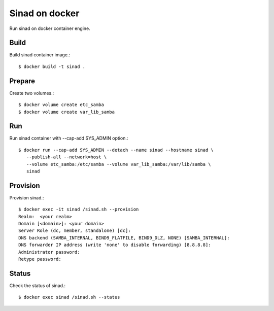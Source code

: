 Sinad on docker
================

Run sinad on docker container engine.

Build
-------

Build sinad container image.::

   $ docker build -t sinad .

Prepare
---------

Create two volumes.::

   $ docker volume create etc_samba
   $ docker volume create var_lib_samba

Run
----

Run sinad container with --cap-add SYS_ADMIN option.::

   $ docker run --cap-add SYS_ADMIN --detach --name sinad --hostname sinad \
      --publish-all --network=host \
      --volume etc_samba:/etc/samba --volume var_lib_samba:/var/lib/samba \   
      sinad


Provision
------------

Provision sinad.::

   $ docker exec -it sinad /sinad.sh --provision
   Realm:  <your realm>
   Domain [<domain>]: <your domain>
   Server Role (dc, member, standalone) [dc]:
   DNS backend (SAMBA_INTERNAL, BIND9_FLATFILE, BIND9_DLZ, NONE) [SAMBA_INTERNAL]:
   DNS forwarder IP address (write 'none' to disable forwarding) [8.8.8.8]:
   Administrator password:
   Retype password:

Status
--------

Check the status of sinad.::

   $ docker exec sinad /sinad.sh --status





